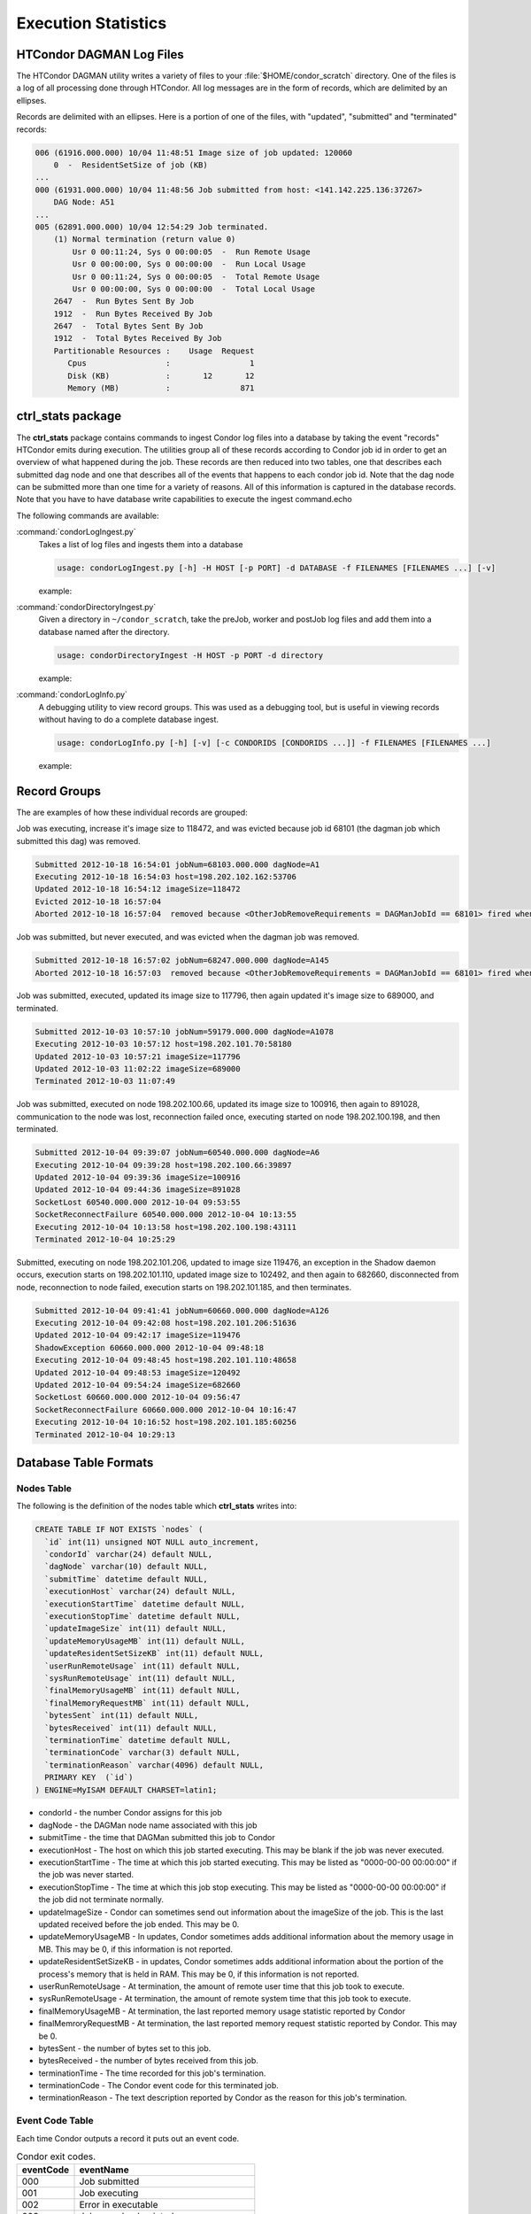 Execution Statistics
====================

HTCondor DAGMAN Log Files
-------------------------

The HTCondor DAGMAN utility writes a variety of files to your
:file:`$HOME/condor_scratch` directory.  One of the files is a log of all
processing done through HTCondor.  All log messages are in the form of records,
which are delimited by an ellipses.

Records are delimited with an ellipses. Here is a portion of one of the files,
with "updated", "submitted" and "terminated" records:

.. code-block:: shell

   006 (61916.000.000) 10/04 11:48:51 Image size of job updated: 120060
       0  -  ResidentSetSize of job (KB)
   ...
   000 (61931.000.000) 10/04 11:48:56 Job submitted from host: <141.142.225.136:37267>
       DAG Node: A51
   ...
   005 (62891.000.000) 10/04 12:54:29 Job terminated.
       (1) Normal termination (return value 0)
           Usr 0 00:11:24, Sys 0 00:00:05  -  Run Remote Usage
           Usr 0 00:00:00, Sys 0 00:00:00  -  Run Local Usage
           Usr 0 00:11:24, Sys 0 00:00:05  -  Total Remote Usage
           Usr 0 00:00:00, Sys 0 00:00:00  -  Total Local Usage
       2647  -  Run Bytes Sent By Job
       1912  -  Run Bytes Received By Job
       2647  -  Total Bytes Sent By Job
       1912  -  Total Bytes Received By Job
       Partitionable Resources :    Usage  Request
          Cpus                 :                 1
          Disk (KB)            :       12       12
          Memory (MB)          :               871

**ctrl_stats** package
----------------------

The **ctrl_stats** package contains commands to ingest Condor log files into a
database by taking the event "records" HTCondor emits during execution. The
utilities group all of these records according to Condor job id in order to get
an overview of what happened during the job. These records are then reduced
into two tables, one that describes each submitted dag node and one that
describes all of the events that happens to each condor job id. Note that the
dag node can be submitted more than one time for a variety of reasons. All of
this information is captured in the database records.  Note that you have to
have database write capabilities to execute the ingest command.echo

The following commands are available:

:command:`condorLogIngest.py`
    Takes a list of log files and ingests them into a database 

    .. code-block:: shell

       usage: condorLogIngest.py [-h] -H HOST [-p PORT] -d DATABASE -f FILENAMES [FILENAMES ...] [-v]

    example:

    .. prompt:: bash

       cd ~/condor_scratch/srp_2012_1211_090023
       condorLogIngest.py -H lsst10 -p 3600 -d testing -f logs/worker-pre.log

:command:`condorDirectoryIngest.py`
    Given a directory in ``~/condor_scratch``, take the preJob, worker and
    postJob log files and add them into a database named after the directory.
     
    .. code-block:: shell

       usage: condorDirectoryIngest -H HOST -p PORT -d directory

    example:

    .. prompt:: bash

       cd ~/condor_scratch
       condorDirectoryIngest -H lsst10 -p 3600 -d srp_2012_0925_160117

:command:`condorLogInfo.py`
    A debugging utility to view record groups. This was used as a debugging
    tool, but is useful in viewing records without having to do a complete
    database ingest.

    .. code-block:: shell

       usage: condorLogInfo.py [-h] [-v] [-c CONDORIDS [CONDORIDS ...]] -f FILENAMES [FILENAMES ...]

    example:

    .. prompt:: bash

       cd ~/condor_scratch
       condorLogInfo.py -c 630.000.000 -f srp_2012_0925_160117/*nodes.log

Record Groups
-------------

The are examples of how these individual records are grouped:

Job was executing, increase it's image size to 118472, and was evicted because
job id 68101 (the dagman job which submitted this dag) was removed.

.. code-block:: shell

   Submitted 2012-10-18 16:54:01 jobNum=68103.000.000 dagNode=A1
   Executing 2012-10-18 16:54:03 host=198.202.102.162:53706
   Updated 2012-10-18 16:54:12 imageSize=118472
   Evicted 2012-10-18 16:57:04
   Aborted 2012-10-18 16:57:04 	removed because <OtherJobRemoveRequirements = DAGManJobId == 68101> fired when j

Job was submitted, but never executed, and was evicted when the dagman job was removed.

.. code-block:: shell

   Submitted 2012-10-18 16:57:02 jobNum=68247.000.000 dagNode=A145
   Aborted 2012-10-18 16:57:03 	removed because <OtherJobRemoveRequirements = DAGManJobId == 68101> fired when j

Job was submitted, executed, updated its image size to 117796, then again
updated it's image size to 689000, and terminated.

.. code-block:: shell

   Submitted 2012-10-03 10:57:10 jobNum=59179.000.000 dagNode=A1078
   Executing 2012-10-03 10:57:12 host=198.202.101.70:58180
   Updated 2012-10-03 10:57:21 imageSize=117796
   Updated 2012-10-03 11:02:22 imageSize=689000
   Terminated 2012-10-03 11:07:49

Job was submitted, executed on node 198.202.100.66, updated its image size to
100916, then again to 891028, communication to the node was lost, reconnection
failed once, executing started on node 198.202.100.198, and then terminated.

.. code-block:: shell

   Submitted 2012-10-04 09:39:07 jobNum=60540.000.000 dagNode=A6
   Executing 2012-10-04 09:39:28 host=198.202.100.66:39897
   Updated 2012-10-04 09:39:36 imageSize=100916
   Updated 2012-10-04 09:44:36 imageSize=891028
   SocketLost 60540.000.000 2012-10-04 09:53:55
   SocketReconnectFailure 60540.000.000 2012-10-04 10:13:55
   Executing 2012-10-04 10:13:58 host=198.202.100.198:43111
   Terminated 2012-10-04 10:25:29

Submitted, executing on node 198.202.101.206, updated to image size 119476, an
exception in the Shadow daemon occurs, execution starts on 198.202.101.110,
updated image size to 102492, and then again to 682660, disconnected from node,
reconnection to node failed, execution starts on 198.202.101.185, and then
terminates.

.. code-block:: shell

   Submitted 2012-10-04 09:41:41 jobNum=60660.000.000 dagNode=A126
   Executing 2012-10-04 09:42:08 host=198.202.101.206:51636
   Updated 2012-10-04 09:42:17 imageSize=119476
   ShadowException 60660.000.000 2012-10-04 09:48:18
   Executing 2012-10-04 09:48:45 host=198.202.101.110:48658
   Updated 2012-10-04 09:48:53 imageSize=120492
   Updated 2012-10-04 09:54:24 imageSize=682660
   SocketLost 60660.000.000 2012-10-04 09:56:47
   SocketReconnectFailure 60660.000.000 2012-10-04 10:16:47
   Executing 2012-10-04 10:16:52 host=198.202.101.185:60256
   Terminated 2012-10-04 10:29:13

Database Table Formats
----------------------

Nodes Table
^^^^^^^^^^^

The following is the definition of the nodes table which **ctrl_stats** writes
into:

.. code-block:: shell

   CREATE TABLE IF NOT EXISTS `nodes` (
     `id` int(11) unsigned NOT NULL auto_increment,
     `condorId` varchar(24) default NULL,
     `dagNode` varchar(10) default NULL,
     `submitTime` datetime default NULL,
     `executionHost` varchar(24) default NULL,
     `executionStartTime` datetime default NULL,
     `executionStopTime` datetime default NULL,
     `updateImageSize` int(11) default NULL,
     `updateMemoryUsageMB` int(11) default NULL,
     `updateResidentSetSizeKB` int(11) default NULL,
     `userRunRemoteUsage` int(11) default NULL,
     `sysRunRemoteUsage` int(11) default NULL,
     `finalMemoryUsageMB` int(11) default NULL,
     `finalMemoryRequestMB` int(11) default NULL,
     `bytesSent` int(11) default NULL,
     `bytesReceived` int(11) default NULL,
     `terminationTime` datetime default NULL,
     `terminationCode` varchar(3) default NULL,
     `terminationReason` varchar(4096) default NULL,
     PRIMARY KEY  (`id`)
   ) ENGINE=MyISAM DEFAULT CHARSET=latin1;

- condorId - the number Condor assigns for this job
- dagNode - the DAGMan node name associated with this job
- submitTime - the time that DAGMan submitted this job to Condor
- executionHost - The host on which this job started executing. This may be
  blank if the job was never executed.
- executionStartTime - The time at which this job started executing. This may
  be listed as "0000-00-00 00:00:00" if the job was never started.
- executionStopTime - The time at which this job stop executing. This may be
  listed as "0000-00-00 00:00:00" if the job did not terminate normally.
- updateImageSize - Condor can sometimes send out information about the
  imageSize of the job. This is the last updated received before the job ended.
  This may be 0.
- updateMemoryUsageMB - In updates, Condor sometimes adds additional
  information about the memory usage in MB. This may be 0, if this information
  is not reported.
- updateResidentSetSizeKB - in updates, Condor sometimes adds additional
  information about the portion of the process's memory that is held in RAM.
  This may be 0, if this information is not reported.
- userRunRemoteUsage - At termination, the amount of remote user time that this
  job took to execute.
- sysRunRemoteUsage - At termination, the amount of remote system time that
  this job took to execute. 
- finalMemoryUsageMB - At termination, the last reported memory usage statistic
  reported by Condor
- finalMemroryRequestMB - At termination, the last reported memory request
  statistic reported by Condor. This may be 0.
- bytesSent - the number of bytes set to this job.
- bytesReceived - the number of bytes received from this job.
- terminationTime - The time recorded for this job's termination.
- terminationCode - The Condor event code for this terminated job.
- terminationReason - The text description reported by Condor as the reason for
  this job's termination.

Event Code Table
^^^^^^^^^^^^^^^^

Each time Condor outputs a record it puts out an event code.

.. table:: Condor exit codes.

   =========  =======================================
   eventCode  eventName
   =========  =======================================
      000     Job submitted                          
      001     Job executing                          
      002     Error in executable                    
      003     Job was checkpointed                   
      004     Job evicted from machine               
      005     Job Terminated                         
      006     Image size of job updated              
      007     Shadow exception                       
      008     Generic log event                      
      009     Job aborted                            
      010     Job was suspended                      
      011     Job was unsuspended                    
      012     Job was held                           
      013     Job was released                       
      014     Parallel node executed                 
      015     Parallel node terminated               
      016     POST script terminated                 
      017     Job submitted to Globus                
      018     Globus submit failed                   
      019     Globus resource up                     
      020     Detected Down Globus Resource          
      021     Remote error                           
      022     Remote system call socket lost         
      023     Remote system call socket reestablished
      024     Remote system call reconnect failure   
      025     Grid Resource Back Up                  
      026     Detected Down Grid Resource            
      027     Job submitted to grid resource         
      028     Job ad information event was triggered 
      029     The job's remote status is unknown     
      030     The job's remote statis is known again 
      031     unused                                 
      032     unused                                 
      033     Attribute update                       
   =========  =======================================

